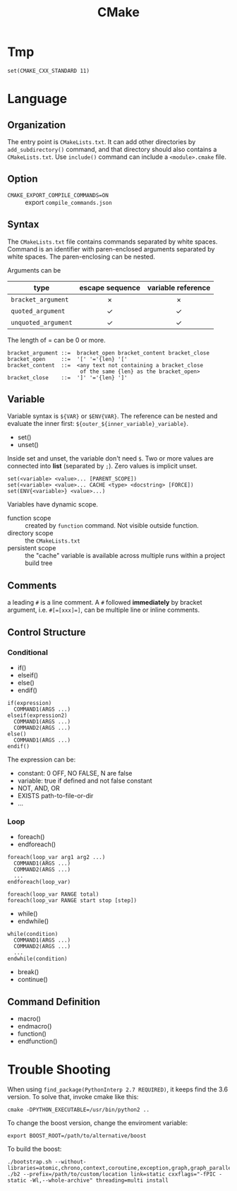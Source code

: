 #+TITLE: CMake
* Tmp
#+BEGIN_EXAMPLE
set(CMAKE_CXX_STANDARD 11)
#+END_EXAMPLE

* Language

** Organization

The entry point is =CMakeLists.txt=. It can add other directories by
=add_subdirectory()= command, and that directory should also contains a
=CMakeLists.txt=. Use =include()= command can include a =<module>.cmake=
file.


** Option
- =CMAKE_EXPORT_COMPILE_COMMANDS=ON= :: export =compile_commands.json=

** Syntax
The =CMakeLists.txt= file contains commands separated by white spaces.
Command is an identifier with paren-enclosed arguments separated by
white spaces. The paren-enclosing can be nested.

Arguments can be

| type              | escape sequence | variable reference |
|                   | <c>             | <c>                |
|-------------------+-----------------+--------------------|
| =bracket_argument=  | $\times$        | $\times$           |
| =quoted_argument=   | $\checkmark$    | $\checkmark$       |
| =unquoted_argument= | $\checkmark$    | $\checkmark$       |

The length of = can be 0 or more.
#+BEGIN_EXAMPLE
bracket_argument ::=  bracket_open bracket_content bracket_close
bracket_open     ::=  '[' '='{len} '['
bracket_content  ::=  <any text not containing a bracket_close
                       of the same {len} as the bracket_open>
bracket_close    ::=  ']' '='{len} ']'
#+END_EXAMPLE


** Variable
Variable syntax is =${VAR}= or =$ENV{VAR}=. The reference can be nested
and evaluate the inner first: =${outer_${inner_variable}_variable}=.

- set()
- unset()

Inside set and unset, the variable don't need =$=. Two or more values are
connected into *list* (separated by =;=). Zero values is implicit unset.
#+BEGIN_EXAMPLE
set(<variable> <value>... [PARENT_SCOPE])
set(<variable> <value>... CACHE <type> <docstring> [FORCE])
set(ENV{<variable>} <value>...)
#+END_EXAMPLE

Variables have dynamic scope.
- function scope :: created by =function= command. Not visible outside function.
- directory scope :: the =CMakeLists.txt=
- persistent scope :: the "cache" variable is available across multiple
  runs within a project build tree

** Comments
a leading =#= is a line comment. A =#= followed *immediately* by bracket
argument, i.e. ~#[=[xxx]=]~, can be multiple line or inline comments.

** Control Structure
*** Conditional
- if()
- elseif()
- else()
- endif()

#+BEGIN_EXAMPLE
if(expression)
  COMMAND1(ARGS ...)
elseif(expression2)
  COMMAND1(ARGS ...)
  COMMAND2(ARGS ...)
else()
  COMMAND1(ARGS ...)
endif()
#+END_EXAMPLE

The expression can be:
- constant: 0 OFF, NO FALSE, N are false
- variable: true if defined and not false constant
- NOT, AND, OR
- EXISTS path-to-file-or-dir
- ...

*** Loop
- foreach()
- endforeach()

#+BEGIN_EXAMPLE
foreach(loop_var arg1 arg2 ...)
  COMMAND1(ARGS ...)
  COMMAND2(ARGS ...)
  ...
endforeach(loop_var)

foreach(loop_var RANGE total)
foreach(loop_var RANGE start stop [step])
#+END_EXAMPLE

- while()
- endwhile()

#+BEGIN_SRC 
while(condition)
  COMMAND1(ARGS ...)
  COMMAND2(ARGS ...)
  ...
endwhile(condition)
#+END_SRC

- break()
- continue()

** Command Definition
- macro()
- endmacro()
- function()
- endfunction()

* Trouble Shooting

When using =find_package(PythonInterp 2.7 REQUIRED)=, it keeps find the 3.6 version.
To solve that, invoke cmake like this:

#+BEGIN_EXAMPLE
cmake -DPYTHON_EXECUTABLE=/usr/bin/python2 ..
#+END_EXAMPLE


To change the boost version, change the enviroment variable:
#+BEGIN_EXAMPLE
export BOOST_ROOT=/path/to/alternative/boost
#+END_EXAMPLE

To build the boost:
#+BEGIN_EXAMPLE
./bootstrap.sh --without-libraries=atomic,chrono,context,coroutine,exception,graph,graph_parallel,iostreams,locale,log,math,mpi,python,random,serialization,signals,test,timer,wave
./b2 --prefix=/path/to/custom/location link=static cxxflags="-fPIC -static -Wl,--whole-archive" threading=multi install
#+END_EXAMPLE
